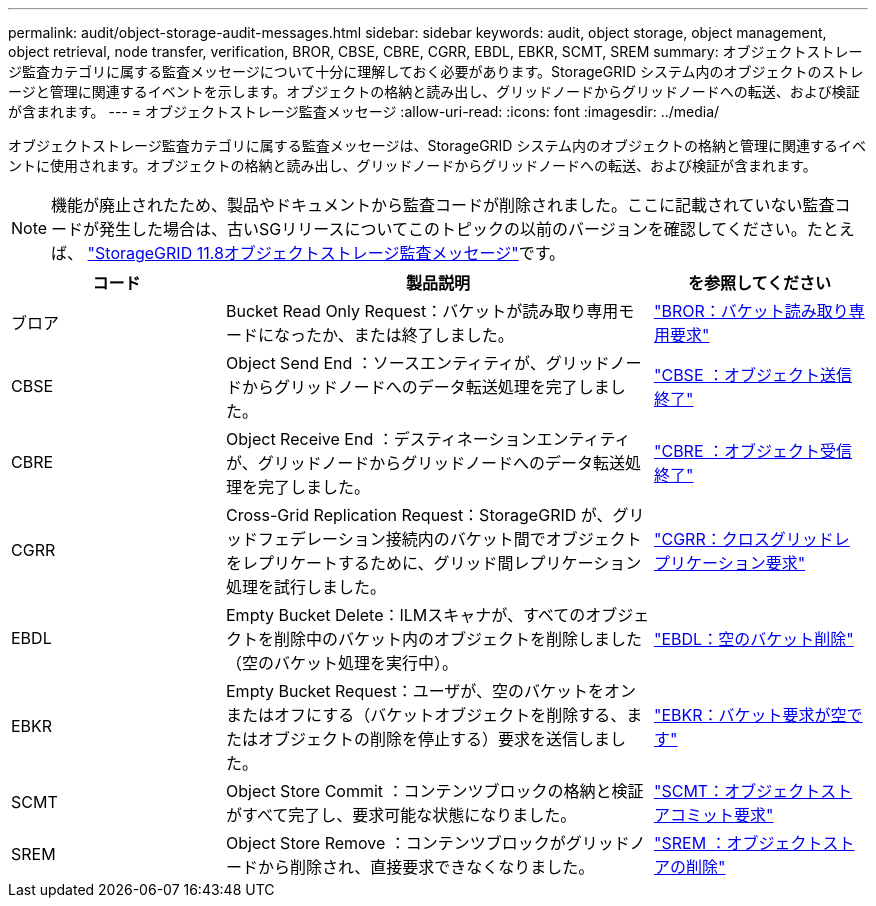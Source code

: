 ---
permalink: audit/object-storage-audit-messages.html 
sidebar: sidebar 
keywords: audit, object storage, object management, object retrieval, node transfer, verification, BROR, CBSE, CBRE, CGRR, EBDL, EBKR, SCMT, SREM 
summary: オブジェクトストレージ監査カテゴリに属する監査メッセージについて十分に理解しておく必要があります。StorageGRID システム内のオブジェクトのストレージと管理に関連するイベントを示します。オブジェクトの格納と読み出し、グリッドノードからグリッドノードへの転送、および検証が含まれます。 
---
= オブジェクトストレージ監査メッセージ
:allow-uri-read: 
:icons: font
:imagesdir: ../media/


[role="lead"]
オブジェクトストレージ監査カテゴリに属する監査メッセージは、StorageGRID システム内のオブジェクトの格納と管理に関連するイベントに使用されます。オブジェクトの格納と読み出し、グリッドノードからグリッドノードへの転送、および検証が含まれます。


NOTE: 機能が廃止されたため、製品やドキュメントから監査コードが削除されました。ここに記載されていない監査コードが発生した場合は、古いSGリリースについてこのトピックの以前のバージョンを確認してください。たとえば、 https://docs.netapp.com/us-en/storagegrid-118/audit/object-storage-audit-messages.html["StorageGRID 11.8オブジェクトストレージ監査メッセージ"^]です。

[cols="1a,2a,1a"]
|===
| コード | 製品説明 | を参照してください 


 a| 
ブロア
 a| 
Bucket Read Only Request：バケットが読み取り専用モードになったか、または終了しました。
 a| 
link:bror-bucket-read-only-request.html["BROR：バケット読み取り専用要求"]



 a| 
CBSE
 a| 
Object Send End ：ソースエンティティが、グリッドノードからグリッドノードへのデータ転送処理を完了しました。
 a| 
link:cbse-object-send-end.html["CBSE ：オブジェクト送信終了"]



 a| 
CBRE
 a| 
Object Receive End ：デスティネーションエンティティが、グリッドノードからグリッドノードへのデータ転送処理を完了しました。
 a| 
link:cbre-object-receive-end.html["CBRE ：オブジェクト受信終了"]



 a| 
CGRR
 a| 
Cross-Grid Replication Request：StorageGRID が、グリッドフェデレーション接続内のバケット間でオブジェクトをレプリケートするために、グリッド間レプリケーション処理を試行しました。
 a| 
link:cgrr-cross-grid-replication-request.html["CGRR：クロスグリッドレプリケーション要求"]



 a| 
EBDL
 a| 
Empty Bucket Delete：ILMスキャナが、すべてのオブジェクトを削除中のバケット内のオブジェクトを削除しました（空のバケット処理を実行中）。
 a| 
link:ebdl-empty-bucket-delete.html["EBDL：空のバケット削除"]



 a| 
EBKR
 a| 
Empty Bucket Request：ユーザが、空のバケットをオンまたはオフにする（バケットオブジェクトを削除する、またはオブジェクトの削除を停止する）要求を送信しました。
 a| 
link:ebkr-empty-bucket-request.html["EBKR：バケット要求が空です"]



 a| 
SCMT
 a| 
Object Store Commit ：コンテンツブロックの格納と検証がすべて完了し、要求可能な状態になりました。
 a| 
link:scmt-object-store-commit.html["SCMT：オブジェクトストアコミット要求"]



 a| 
SREM
 a| 
Object Store Remove ：コンテンツブロックがグリッドノードから削除され、直接要求できなくなりました。
 a| 
link:srem-object-store-remove.html["SREM ：オブジェクトストアの削除"]

|===